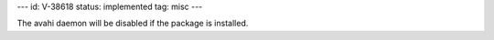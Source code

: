 ---
id: V-38618
status: implemented
tag: misc
---

The avahi daemon will be disabled if the package is installed.

